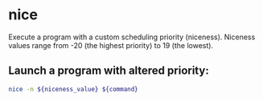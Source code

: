 * nice

Execute a program with a custom scheduling priority (niceness).
Niceness values range from -20 (the highest priority) to 19 (the lowest).

** Launch a program with altered priority:

#+BEGIN_SRC sh
  nice -n ${niceness_value} ${command}
#+END_SRC
